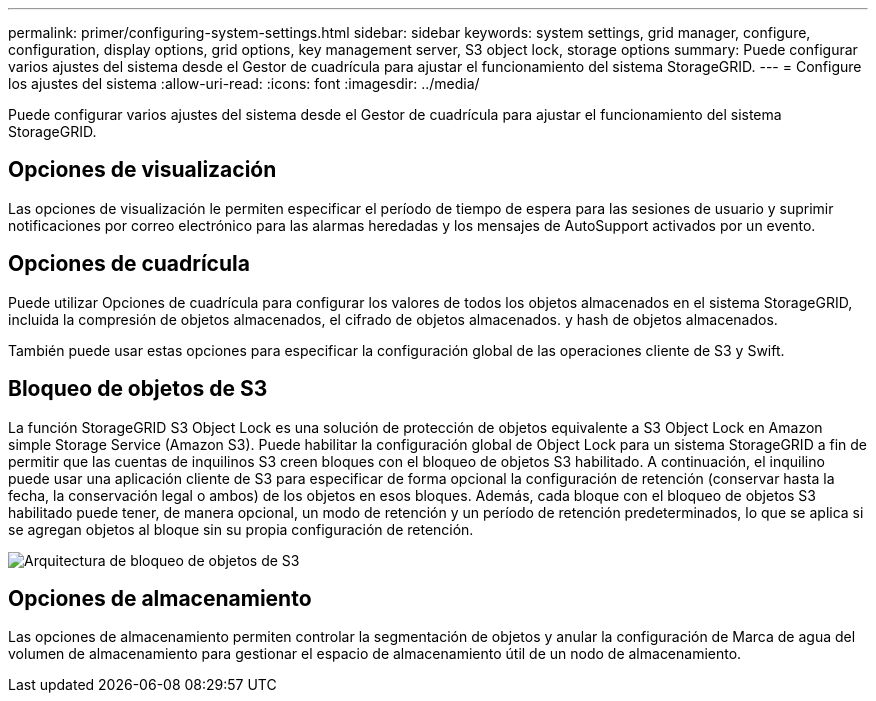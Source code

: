 ---
permalink: primer/configuring-system-settings.html 
sidebar: sidebar 
keywords: system settings, grid manager, configure, configuration, display options, grid options, key management server, S3 object lock, storage options 
summary: Puede configurar varios ajustes del sistema desde el Gestor de cuadrícula para ajustar el funcionamiento del sistema StorageGRID. 
---
= Configure los ajustes del sistema
:allow-uri-read: 
:icons: font
:imagesdir: ../media/


[role="lead"]
Puede configurar varios ajustes del sistema desde el Gestor de cuadrícula para ajustar el funcionamiento del sistema StorageGRID.



== Opciones de visualización

Las opciones de visualización le permiten especificar el período de tiempo de espera para las sesiones de usuario y suprimir notificaciones por correo electrónico para las alarmas heredadas y los mensajes de AutoSupport activados por un evento.



== Opciones de cuadrícula

Puede utilizar Opciones de cuadrícula para configurar los valores de todos los objetos almacenados en el sistema StorageGRID, incluida la compresión de objetos almacenados, el cifrado de objetos almacenados. y hash de objetos almacenados.

También puede usar estas opciones para especificar la configuración global de las operaciones cliente de S3 y Swift.



== Bloqueo de objetos de S3

La función StorageGRID S3 Object Lock es una solución de protección de objetos equivalente a S3 Object Lock en Amazon simple Storage Service (Amazon S3). Puede habilitar la configuración global de Object Lock para un sistema StorageGRID a fin de permitir que las cuentas de inquilinos S3 creen bloques con el bloqueo de objetos S3 habilitado. A continuación, el inquilino puede usar una aplicación cliente de S3 para especificar de forma opcional la configuración de retención (conservar hasta la fecha, la conservación legal o ambos) de los objetos en esos bloques. Además, cada bloque con el bloqueo de objetos S3 habilitado puede tener, de manera opcional, un modo de retención y un período de retención predeterminados, lo que se aplica si se agregan objetos al bloque sin su propia configuración de retención.

image::../media/s3_object_lock_architecture.png[Arquitectura de bloqueo de objetos de S3]



== Opciones de almacenamiento

Las opciones de almacenamiento permiten controlar la segmentación de objetos y anular la configuración de Marca de agua del volumen de almacenamiento para gestionar el espacio de almacenamiento útil de un nodo de almacenamiento.
